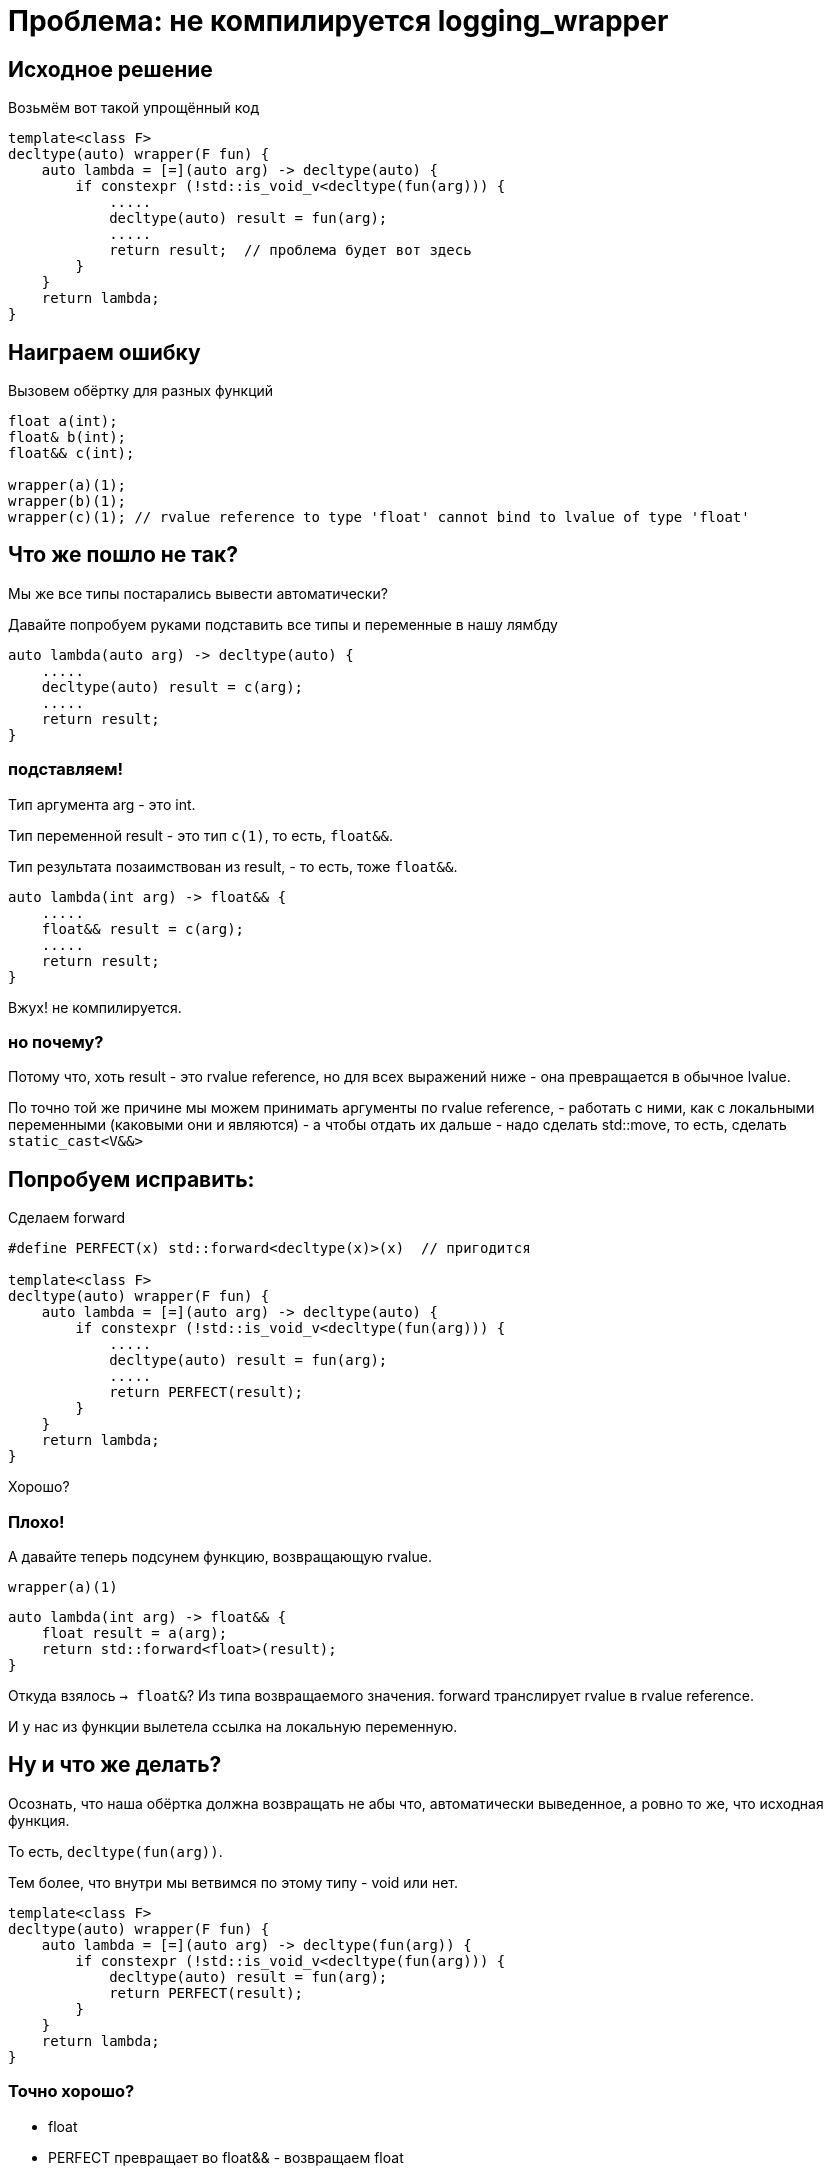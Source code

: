 = Проблема: не компилируется logging_wrapper

== Исходное решение

Возьмём вот такой упрощённый код

[source,cpp]
----
template<class F>
decltype(auto) wrapper(F fun) {
    auto lambda = [=](auto arg) -> decltype(auto) {
        if constexpr (!std::is_void_v<decltype(fun(arg))) {
            .....
            decltype(auto) result = fun(arg);
            .....
            return result;  // проблема будет вот здесь
        }
    }
    return lambda;
}
----

== Наиграем ошибку

Вызовем обёртку для разных функций

[source,cpp]
----
float a(int);
float& b(int);
float&& c(int);

wrapper(a)(1);
wrapper(b)(1);
wrapper(c)(1); // rvalue reference to type 'float' cannot bind to lvalue of type 'float' 
----

== Что же пошло не так?

Мы же все типы постарались вывести автоматически?

Давайте попробуем руками подставить все типы и переменные в нашу лямбду

[source,cpp]
----
auto lambda(auto arg) -> decltype(auto) {
    .....
    decltype(auto) result = c(arg);
    .....
    return result;
}
----

=== подставляем!

Тип аргумента arg - это int.

Тип переменной result - это тип `c(1)`, то есть, `float&&`.

Тип результата позаимствован из result, - то есть, тоже `float&&`.

[source,cpp]
----
auto lambda(int arg) -> float&& {
    .....
    float&& result = c(arg);
    .....
    return result;
}
----

Вжух! не компилируется.

=== но почему?

Потому что, хоть result - это rvalue reference,
но для всех выражений ниже - она превращается в обычное lvalue.

По точно той же причине мы можем принимать аргументы по rvalue reference,
- работать с ними, как с локальными переменными (каковыми они и являются)
- а чтобы отдать их дальше - надо сделать std::move, то есть, сделать `static_cast<V&&>`

== Попробуем исправить:

Сделаем forward

[source,cpp]
----
#define PERFECT(x) std::forward<decltype(x)>(x)  // пригодится

template<class F>
decltype(auto) wrapper(F fun) {
    auto lambda = [=](auto arg) -> decltype(auto) {
        if constexpr (!std::is_void_v<decltype(fun(arg))) {
            .....
            decltype(auto) result = fun(arg);
            .....
            return PERFECT(result);
        }
    }
    return lambda;
}
----

Хорошо?

=== Плохо!

А давайте теперь подсунем функцию, возвращающую rvalue.

`wrapper(a)(1)`

[source,cpp]
----
auto lambda(int arg) -> float&& {
    float result = a(arg);
    return std::forward<float>(result);
}
----

Откуда взялось `-> float&`? Из типа возвращаемого значения. forward транслирует rvalue в rvalue reference.

И у нас из функции вылетела ссылка на локальную переменную.

== Ну и что же делать?

Осознать, что наша обёртка должна возвращать не абы что, автоматически выведенное,
а ровно то же, что исходная функция.

То есть, `decltype(fun(arg))`.

Тем более, что внутри мы ветвимся по этому типу - void или нет.

[source,cpp]
----
template<class F>
decltype(auto) wrapper(F fun) {
    auto lambda = [=](auto arg) -> decltype(fun(arg)) {
        if constexpr (!std::is_void_v<decltype(fun(arg))) {
            decltype(auto) result = fun(arg);
            return PERFECT(result);
        }
    }
    return lambda;
}
----

=== Точно хорошо?

- float
  - PERFECT превращает во float&& - возвращаем float
  - формально, тут делается move constructor
  - выполняется оптимизация возвращаемого значения (NRVO), так что всё ок
- float&
  - PERFECT оставляет как float& - возвращаем float& - вообще всё прекрасно
- const float&
  - то же самое
- float&&
  - то же самое

=== А если...

Заменим `decltype(auto) result` на универсальную ссылку `auto&& result`

Для rvalue - да, тип result будет float&&, но выполнится продление жизни временного объекта.

Так что пока что всё хорошо.

== А мы ничего не забыли?

А мы забыли, что аргументы надо тоже идеально передавать.

Тем более, что функция на входе может быть полиморфной:

[source,cpp]
----
struct foo {
    void operator()(int&&) const;
    float& operator()(int&) const;
    char&& operator()(const int&) const;
};
----

=== Придётся допилить тонким рашпилем наше решение.

(Тут-то и пригодится нам макрос)

[source,cpp]
----
#define PERFECT(x) std::forward<decltype(x)>(x)

template<class F>
decltype(auto) wrapper(F fun) {
    auto lambda = [=](auto&& arg) -> decltype(fun(PERFECT(arg))) {
        if constexpr (!std::is_void_v<decltype(fun(PERFECT(arg)))) {
            .....
            decltype(auto) result = fun(PERFECT(arg));
            .....
            return PERFECT(result);
        } else {
            .....
            fun(PERFECT(arg));  // допишем уж и void-ветку
            .....
        }
    }
    return lambda;
}
----
